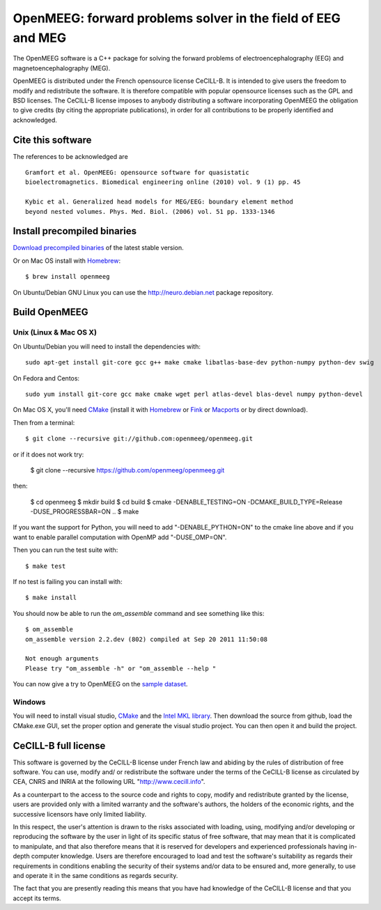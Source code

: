 OpenMEEG: forward problems solver in the field of EEG and MEG
=============================================================

The OpenMEEG software is a C++ package for solving the forward
problems of electroencephalography (EEG) and magnetoencephalography (MEG).

OpenMEEG is distributed under the French opensource license CeCILL-B. It is
intended to give users the freedom to modify and redistribute the software.
It is therefore compatible with popular opensource licenses such as the GPL
and BSD licenses. The CeCILL-B license imposes to anybody distributing a
software incorporating OpenMEEG the obligation to give credits (by citing the
appropriate publications), in order for all contributions to be properly
identified and acknowledged.

Cite this software
------------------

The references to be acknowledged are ::

    Gramfort et al. OpenMEEG: opensource software for quasistatic
    bioelectromagnetics. Biomedical engineering online (2010) vol. 9 (1) pp. 45

    Kybic et al. Generalized head models for MEG/EEG: boundary element method
    beyond nested volumes. Phys. Med. Biol. (2006) vol. 51 pp. 1333-1346

.. image:: http://biomaj.genouest.org/wp-content/uploads/2011/07/logo-inria_im.png

Install precompiled binaries
----------------------------

`Download precompiled binaries <https://gforge.inria.fr/frs/?group_id=435>`_ of the latest stable version.

Or on Mac OS install with `Homebrew <http://mxcl.github.com/homebrew/>`_::

    $ brew install openmeeg

On Ubuntu/Debian GNU Linux you can use the http://neuro.debian.net package repository.

Build OpenMEEG
--------------

Unix (Linux & Mac OS X)
^^^^^^^^^^^^^^^^^^^^^^^

On Ubuntu/Debian you will need to install the dependencies with::

    sudo apt-get install git-core gcc g++ make cmake libatlas-base-dev python-numpy python-dev swig

On Fedora and Centos::

    sudo yum install git-core gcc make cmake wget perl atlas-devel blas-devel numpy python-devel

On Mac OS X, you'll need `CMake <http://www.cmake.org>`_ (install it with `Homebrew <http://mxcl.github.com/homebrew/>`_ or `Fink <http://www.finkproject.org/>`_ or `Macports <http://www.macports.org/>`_ or by direct download).

Then from a terminal::

    $ git clone --recursive git://github.com:openmeeg/openmeeg.git

or if it does not work try:

    $ git clone --recursive https://github.com/openmeeg/openmeeg.git

then:

    $ cd openmeeg
    $ mkdir build
    $ cd build
    $ cmake -DENABLE_TESTING=ON -DCMAKE_BUILD_TYPE=Release -DUSE_PROGRESSBAR=ON ..
    $ make

If you want the support for Python, you will need to add "-DENABLE_PYTHON=ON" to the cmake line above and if you want to enable parallel computation with OpenMP add "-DUSE_OMP=ON".

Then you can run the test suite with::

    $ make test

If no test is failing you can install with::

    $ make install

You should now be able to run the *om_assemble* command and see something like this::

    $ om_assemble
    om_assemble version 2.2.dev (802) compiled at Sep 20 2011 11:50:08

    Not enough arguments
    Please try "om_assemble -h" or "om_assemble --help "

You can now give a try to OpenMEEG on the `sample dataset <https://gforge.inria.fr/frs/download.php/29059/openmeeg_sample_dataset.zip>`_.

Windows
^^^^^^^

You will need to install visual studio, `CMake <http://www.cmake.org>`_ and the
`Intel MKL library <http://software.intel.com/en-us/intel-mkl/>`_.
Then download the source from github, load the CMake.exe GUI, set the proper option
and generate the visual studio project. You can then open it and build the project.

CeCILL-B full license
---------------------

This software is governed by the CeCILL-B license under French law and
abiding by the rules of distribution of free software. You can use,
modify and/ or redistribute the software under the terms of the CeCILL-B
license as circulated by CEA, CNRS and INRIA at the following URL
"http://www.cecill.info".

As a counterpart to the access to the source code and rights to copy,
modify and redistribute granted by the license, users are provided only
with a limited warranty and the software's authors, the holders of the
economic rights, and the successive licensors have only limited
liability.

In this respect, the user's attention is drawn to the risks associated
with loading, using, modifying and/or developing or reproducing the
software by the user in light of its specific status of free software,
that may mean that it is complicated to manipulate, and that also
therefore means that it is reserved for developers and experienced
professionals having in-depth computer knowledge. Users are therefore
encouraged to load and test the software's suitability as regards their
requirements in conditions enabling the security of their systems and/or
data to be ensured and, more generally, to use and operate it in the
same conditions as regards security.

The fact that you are presently reading this means that you have had
knowledge of the CeCILL-B license and that you accept its terms.
